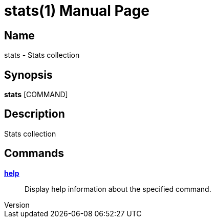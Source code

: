 // tag::picocli-generated-full-manpage[]
// tag::picocli-generated-man-section-header[]
:doctype: manpage
:revnumber: 
:manmanual: Stats Manual
:mansource: 
:man-linkstyle: pass:[blue R < >]
= stats(1)

// end::picocli-generated-man-section-header[]

// tag::picocli-generated-man-section-name[]
== Name

stats - Stats collection

// end::picocli-generated-man-section-name[]

// tag::picocli-generated-man-section-synopsis[]
== Synopsis

*stats* [COMMAND]

// end::picocli-generated-man-section-synopsis[]

// tag::picocli-generated-man-section-description[]
== Description

Stats collection

// end::picocli-generated-man-section-description[]

// tag::picocli-generated-man-section-options[]

// end::picocli-generated-man-section-options[]

// tag::picocli-generated-man-section-arguments[]
// end::picocli-generated-man-section-arguments[]

// tag::picocli-generated-man-section-commands[]
== Commands

xref:stats-help.adoc[*help*]::
  Display help information about the specified command.

// end::picocli-generated-man-section-commands[]

// tag::picocli-generated-man-section-exit-status[]
// end::picocli-generated-man-section-exit-status[]

// tag::picocli-generated-man-section-footer[]
// end::picocli-generated-man-section-footer[]

// end::picocli-generated-full-manpage[]
